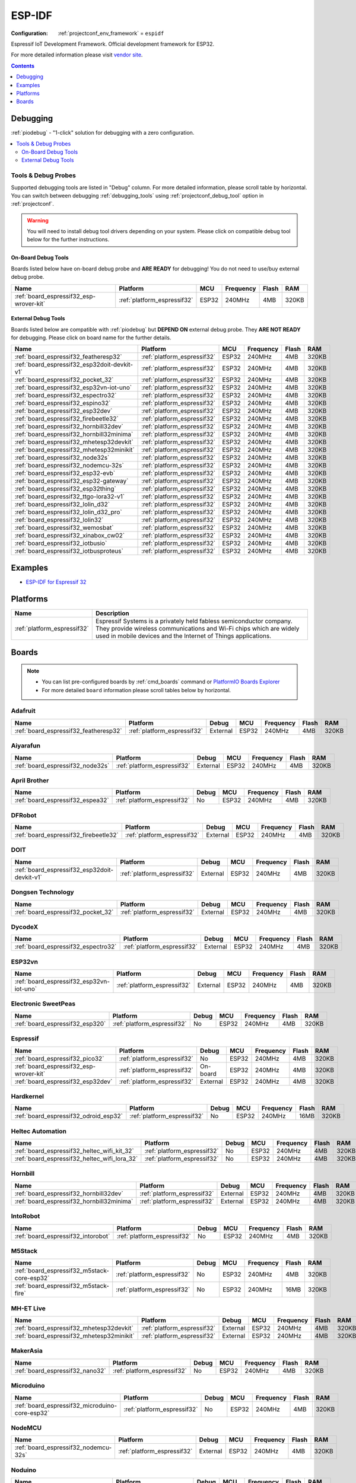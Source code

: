 ..  Copyright (c) 2014-present PlatformIO <contact@platformio.org>
    Licensed under the Apache License, Version 2.0 (the "License");
    you may not use this file except in compliance with the License.
    You may obtain a copy of the License at
       http://www.apache.org/licenses/LICENSE-2.0
    Unless required by applicable law or agreed to in writing, software
    distributed under the License is distributed on an "AS IS" BASIS,
    WITHOUT WARRANTIES OR CONDITIONS OF ANY KIND, either express or implied.
    See the License for the specific language governing permissions and
    limitations under the License.

.. _framework_espidf:

ESP-IDF
=======

:Configuration:
  :ref:`projectconf_env_framework` = ``espidf``

Espressif IoT Development Framework. Official development framework for ESP32.

For more detailed information please visit `vendor site <https://github.com/espressif/esp-idf?utm_source=platformio&utm_medium=docs>`_.


.. contents:: Contents
    :local:
    :depth: 1

Debugging
---------

:ref:`piodebug` - "1-click" solution for debugging with a zero configuration.

.. contents::
    :local:


Tools & Debug Probes
~~~~~~~~~~~~~~~~~~~~

Supported debugging tools are listed in "Debug" column. For more detailed
information, please scroll table by horizontal.
You can switch between debugging :ref:`debugging_tools` using
:ref:`projectconf_debug_tool` option in :ref:`projectconf`.

.. warning::
    You will need to install debug tool drivers depending on your system.
    Please click on compatible debug tool below for the further instructions.


On-Board Debug Tools
^^^^^^^^^^^^^^^^^^^^

Boards listed below have on-board debug probe and **ARE READY** for debugging!
You do not need to use/buy external debug probe.


.. list-table::
    :header-rows:  1

    * - Name
      - Platform
      - MCU
      - Frequency
      - Flash
      - RAM
    * - :ref:`board_espressif32_esp-wrover-kit`
      - :ref:`platform_espressif32`
      - ESP32
      - 240MHz
      - 4MB
      - 320KB


External Debug Tools
^^^^^^^^^^^^^^^^^^^^

Boards listed below are compatible with :ref:`piodebug` but **DEPEND ON**
external debug probe. They **ARE NOT READY** for debugging.
Please click on board name for the further details.


.. list-table::
    :header-rows:  1

    * - Name
      - Platform
      - MCU
      - Frequency
      - Flash
      - RAM
    * - :ref:`board_espressif32_featheresp32`
      - :ref:`platform_espressif32`
      - ESP32
      - 240MHz
      - 4MB
      - 320KB
    * - :ref:`board_espressif32_esp32doit-devkit-v1`
      - :ref:`platform_espressif32`
      - ESP32
      - 240MHz
      - 4MB
      - 320KB
    * - :ref:`board_espressif32_pocket_32`
      - :ref:`platform_espressif32`
      - ESP32
      - 240MHz
      - 4MB
      - 320KB
    * - :ref:`board_espressif32_esp32vn-iot-uno`
      - :ref:`platform_espressif32`
      - ESP32
      - 240MHz
      - 4MB
      - 320KB
    * - :ref:`board_espressif32_espectro32`
      - :ref:`platform_espressif32`
      - ESP32
      - 240MHz
      - 4MB
      - 320KB
    * - :ref:`board_espressif32_espino32`
      - :ref:`platform_espressif32`
      - ESP32
      - 240MHz
      - 4MB
      - 320KB
    * - :ref:`board_espressif32_esp32dev`
      - :ref:`platform_espressif32`
      - ESP32
      - 240MHz
      - 4MB
      - 320KB
    * - :ref:`board_espressif32_firebeetle32`
      - :ref:`platform_espressif32`
      - ESP32
      - 240MHz
      - 4MB
      - 320KB
    * - :ref:`board_espressif32_hornbill32dev`
      - :ref:`platform_espressif32`
      - ESP32
      - 240MHz
      - 4MB
      - 320KB
    * - :ref:`board_espressif32_hornbill32minima`
      - :ref:`platform_espressif32`
      - ESP32
      - 240MHz
      - 4MB
      - 320KB
    * - :ref:`board_espressif32_mhetesp32devkit`
      - :ref:`platform_espressif32`
      - ESP32
      - 240MHz
      - 4MB
      - 320KB
    * - :ref:`board_espressif32_mhetesp32minikit`
      - :ref:`platform_espressif32`
      - ESP32
      - 240MHz
      - 4MB
      - 320KB
    * - :ref:`board_espressif32_node32s`
      - :ref:`platform_espressif32`
      - ESP32
      - 240MHz
      - 4MB
      - 320KB
    * - :ref:`board_espressif32_nodemcu-32s`
      - :ref:`platform_espressif32`
      - ESP32
      - 240MHz
      - 4MB
      - 320KB
    * - :ref:`board_espressif32_esp32-evb`
      - :ref:`platform_espressif32`
      - ESP32
      - 240MHz
      - 4MB
      - 320KB
    * - :ref:`board_espressif32_esp32-gateway`
      - :ref:`platform_espressif32`
      - ESP32
      - 240MHz
      - 4MB
      - 320KB
    * - :ref:`board_espressif32_esp32thing`
      - :ref:`platform_espressif32`
      - ESP32
      - 240MHz
      - 4MB
      - 320KB
    * - :ref:`board_espressif32_ttgo-lora32-v1`
      - :ref:`platform_espressif32`
      - ESP32
      - 240MHz
      - 4MB
      - 320KB
    * - :ref:`board_espressif32_lolin_d32`
      - :ref:`platform_espressif32`
      - ESP32
      - 240MHz
      - 4MB
      - 320KB
    * - :ref:`board_espressif32_lolin_d32_pro`
      - :ref:`platform_espressif32`
      - ESP32
      - 240MHz
      - 4MB
      - 320KB
    * - :ref:`board_espressif32_lolin32`
      - :ref:`platform_espressif32`
      - ESP32
      - 240MHz
      - 4MB
      - 320KB
    * - :ref:`board_espressif32_wemosbat`
      - :ref:`platform_espressif32`
      - ESP32
      - 240MHz
      - 4MB
      - 320KB
    * - :ref:`board_espressif32_xinabox_cw02`
      - :ref:`platform_espressif32`
      - ESP32
      - 240MHz
      - 4MB
      - 320KB
    * - :ref:`board_espressif32_iotbusio`
      - :ref:`platform_espressif32`
      - ESP32
      - 240MHz
      - 4MB
      - 320KB
    * - :ref:`board_espressif32_iotbusproteus`
      - :ref:`platform_espressif32`
      - ESP32
      - 240MHz
      - 4MB
      - 320KB


Examples
--------

* `ESP-IDF for Espressif 32 <https://github.com/platformio/platform-espressif32/tree/master/examples?utm_source=platformio&utm_medium=docs>`_

Platforms
---------
.. list-table::
    :header-rows:  1

    * - Name
      - Description

    * - :ref:`platform_espressif32`
      - Espressif Systems is a privately held fabless semiconductor company. They provide wireless communications and Wi-Fi chips which are widely used in mobile devices and the Internet of Things applications.

Boards
------

.. note::
    * You can list pre-configured boards by :ref:`cmd_boards` command or
      `PlatformIO Boards Explorer <https://platformio.org/boards>`_
    * For more detailed ``board`` information please scroll tables below by horizontal.

Adafruit
~~~~~~~~

.. list-table::
    :header-rows:  1

    * - Name
      - Platform
      - Debug
      - MCU
      - Frequency
      - Flash
      - RAM
    * - :ref:`board_espressif32_featheresp32`
      - :ref:`platform_espressif32`
      - External
      - ESP32
      - 240MHz
      - 4MB
      - 320KB

Aiyarafun
~~~~~~~~~

.. list-table::
    :header-rows:  1

    * - Name
      - Platform
      - Debug
      - MCU
      - Frequency
      - Flash
      - RAM
    * - :ref:`board_espressif32_node32s`
      - :ref:`platform_espressif32`
      - External
      - ESP32
      - 240MHz
      - 4MB
      - 320KB

April Brother
~~~~~~~~~~~~~

.. list-table::
    :header-rows:  1

    * - Name
      - Platform
      - Debug
      - MCU
      - Frequency
      - Flash
      - RAM
    * - :ref:`board_espressif32_espea32`
      - :ref:`platform_espressif32`
      - No
      - ESP32
      - 240MHz
      - 4MB
      - 320KB

DFRobot
~~~~~~~

.. list-table::
    :header-rows:  1

    * - Name
      - Platform
      - Debug
      - MCU
      - Frequency
      - Flash
      - RAM
    * - :ref:`board_espressif32_firebeetle32`
      - :ref:`platform_espressif32`
      - External
      - ESP32
      - 240MHz
      - 4MB
      - 320KB

DOIT
~~~~

.. list-table::
    :header-rows:  1

    * - Name
      - Platform
      - Debug
      - MCU
      - Frequency
      - Flash
      - RAM
    * - :ref:`board_espressif32_esp32doit-devkit-v1`
      - :ref:`platform_espressif32`
      - External
      - ESP32
      - 240MHz
      - 4MB
      - 320KB

Dongsen Technology
~~~~~~~~~~~~~~~~~~

.. list-table::
    :header-rows:  1

    * - Name
      - Platform
      - Debug
      - MCU
      - Frequency
      - Flash
      - RAM
    * - :ref:`board_espressif32_pocket_32`
      - :ref:`platform_espressif32`
      - External
      - ESP32
      - 240MHz
      - 4MB
      - 320KB

DycodeX
~~~~~~~

.. list-table::
    :header-rows:  1

    * - Name
      - Platform
      - Debug
      - MCU
      - Frequency
      - Flash
      - RAM
    * - :ref:`board_espressif32_espectro32`
      - :ref:`platform_espressif32`
      - External
      - ESP32
      - 240MHz
      - 4MB
      - 320KB

ESP32vn
~~~~~~~

.. list-table::
    :header-rows:  1

    * - Name
      - Platform
      - Debug
      - MCU
      - Frequency
      - Flash
      - RAM
    * - :ref:`board_espressif32_esp32vn-iot-uno`
      - :ref:`platform_espressif32`
      - External
      - ESP32
      - 240MHz
      - 4MB
      - 320KB

Electronic SweetPeas
~~~~~~~~~~~~~~~~~~~~

.. list-table::
    :header-rows:  1

    * - Name
      - Platform
      - Debug
      - MCU
      - Frequency
      - Flash
      - RAM
    * - :ref:`board_espressif32_esp320`
      - :ref:`platform_espressif32`
      - No
      - ESP32
      - 240MHz
      - 4MB
      - 320KB

Espressif
~~~~~~~~~

.. list-table::
    :header-rows:  1

    * - Name
      - Platform
      - Debug
      - MCU
      - Frequency
      - Flash
      - RAM
    * - :ref:`board_espressif32_pico32`
      - :ref:`platform_espressif32`
      - No
      - ESP32
      - 240MHz
      - 4MB
      - 320KB
    * - :ref:`board_espressif32_esp-wrover-kit`
      - :ref:`platform_espressif32`
      - On-board
      - ESP32
      - 240MHz
      - 4MB
      - 320KB
    * - :ref:`board_espressif32_esp32dev`
      - :ref:`platform_espressif32`
      - External
      - ESP32
      - 240MHz
      - 4MB
      - 320KB

Hardkernel
~~~~~~~~~~

.. list-table::
    :header-rows:  1

    * - Name
      - Platform
      - Debug
      - MCU
      - Frequency
      - Flash
      - RAM
    * - :ref:`board_espressif32_odroid_esp32`
      - :ref:`platform_espressif32`
      - No
      - ESP32
      - 240MHz
      - 16MB
      - 320KB

Heltec Automation
~~~~~~~~~~~~~~~~~

.. list-table::
    :header-rows:  1

    * - Name
      - Platform
      - Debug
      - MCU
      - Frequency
      - Flash
      - RAM
    * - :ref:`board_espressif32_heltec_wifi_kit_32`
      - :ref:`platform_espressif32`
      - No
      - ESP32
      - 240MHz
      - 4MB
      - 320KB
    * - :ref:`board_espressif32_heltec_wifi_lora_32`
      - :ref:`platform_espressif32`
      - No
      - ESP32
      - 240MHz
      - 4MB
      - 320KB

Hornbill
~~~~~~~~

.. list-table::
    :header-rows:  1

    * - Name
      - Platform
      - Debug
      - MCU
      - Frequency
      - Flash
      - RAM
    * - :ref:`board_espressif32_hornbill32dev`
      - :ref:`platform_espressif32`
      - External
      - ESP32
      - 240MHz
      - 4MB
      - 320KB
    * - :ref:`board_espressif32_hornbill32minima`
      - :ref:`platform_espressif32`
      - External
      - ESP32
      - 240MHz
      - 4MB
      - 320KB

IntoRobot
~~~~~~~~~

.. list-table::
    :header-rows:  1

    * - Name
      - Platform
      - Debug
      - MCU
      - Frequency
      - Flash
      - RAM
    * - :ref:`board_espressif32_intorobot`
      - :ref:`platform_espressif32`
      - No
      - ESP32
      - 240MHz
      - 4MB
      - 320KB

M5Stack
~~~~~~~

.. list-table::
    :header-rows:  1

    * - Name
      - Platform
      - Debug
      - MCU
      - Frequency
      - Flash
      - RAM
    * - :ref:`board_espressif32_m5stack-core-esp32`
      - :ref:`platform_espressif32`
      - No
      - ESP32
      - 240MHz
      - 4MB
      - 320KB
    * - :ref:`board_espressif32_m5stack-fire`
      - :ref:`platform_espressif32`
      - No
      - ESP32
      - 240MHz
      - 16MB
      - 320KB

MH-ET Live
~~~~~~~~~~

.. list-table::
    :header-rows:  1

    * - Name
      - Platform
      - Debug
      - MCU
      - Frequency
      - Flash
      - RAM
    * - :ref:`board_espressif32_mhetesp32devkit`
      - :ref:`platform_espressif32`
      - External
      - ESP32
      - 240MHz
      - 4MB
      - 320KB
    * - :ref:`board_espressif32_mhetesp32minikit`
      - :ref:`platform_espressif32`
      - External
      - ESP32
      - 240MHz
      - 4MB
      - 320KB

MakerAsia
~~~~~~~~~

.. list-table::
    :header-rows:  1

    * - Name
      - Platform
      - Debug
      - MCU
      - Frequency
      - Flash
      - RAM
    * - :ref:`board_espressif32_nano32`
      - :ref:`platform_espressif32`
      - No
      - ESP32
      - 240MHz
      - 4MB
      - 320KB

Microduino
~~~~~~~~~~

.. list-table::
    :header-rows:  1

    * - Name
      - Platform
      - Debug
      - MCU
      - Frequency
      - Flash
      - RAM
    * - :ref:`board_espressif32_microduino-core-esp32`
      - :ref:`platform_espressif32`
      - No
      - ESP32
      - 240MHz
      - 4MB
      - 320KB

NodeMCU
~~~~~~~

.. list-table::
    :header-rows:  1

    * - Name
      - Platform
      - Debug
      - MCU
      - Frequency
      - Flash
      - RAM
    * - :ref:`board_espressif32_nodemcu-32s`
      - :ref:`platform_espressif32`
      - External
      - ESP32
      - 240MHz
      - 4MB
      - 320KB

Noduino
~~~~~~~

.. list-table::
    :header-rows:  1

    * - Name
      - Platform
      - Debug
      - MCU
      - Frequency
      - Flash
      - RAM
    * - :ref:`board_espressif32_quantum`
      - :ref:`platform_espressif32`
      - No
      - ESP32
      - 240MHz
      - 16MB
      - 320KB

OLIMEX
~~~~~~

.. list-table::
    :header-rows:  1

    * - Name
      - Platform
      - Debug
      - MCU
      - Frequency
      - Flash
      - RAM
    * - :ref:`board_espressif32_esp32-evb`
      - :ref:`platform_espressif32`
      - External
      - ESP32
      - 240MHz
      - 4MB
      - 320KB
    * - :ref:`board_espressif32_esp32-gateway`
      - :ref:`platform_espressif32`
      - External
      - ESP32
      - 240MHz
      - 4MB
      - 320KB
    * - :ref:`board_espressif32_esp32-pro`
      - :ref:`platform_espressif32`
      - No
      - ESP32
      - 240MHz
      - 4MB
      - 320KB

Onehorse
~~~~~~~~

.. list-table::
    :header-rows:  1

    * - Name
      - Platform
      - Debug
      - MCU
      - Frequency
      - Flash
      - RAM
    * - :ref:`board_espressif32_onehorse32dev`
      - :ref:`platform_espressif32`
      - No
      - ESP32
      - 240MHz
      - 4MB
      - 320KB

SparkFun Electronics
~~~~~~~~~~~~~~~~~~~~

.. list-table::
    :header-rows:  1

    * - Name
      - Platform
      - Debug
      - MCU
      - Frequency
      - Flash
      - RAM
    * - :ref:`board_espressif32_esp32thing`
      - :ref:`platform_espressif32`
      - External
      - ESP32
      - 240MHz
      - 4MB
      - 320KB

TTGO
~~~~

.. list-table::
    :header-rows:  1

    * - Name
      - Platform
      - Debug
      - MCU
      - Frequency
      - Flash
      - RAM
    * - :ref:`board_espressif32_ttgo-lora32-v1`
      - :ref:`platform_espressif32`
      - External
      - ESP32
      - 240MHz
      - 4MB
      - 320KB

ThaiEasyElec
~~~~~~~~~~~~

.. list-table::
    :header-rows:  1

    * - Name
      - Platform
      - Debug
      - MCU
      - Frequency
      - Flash
      - RAM
    * - :ref:`board_espressif32_espino32`
      - :ref:`platform_espressif32`
      - External
      - ESP32
      - 240MHz
      - 4MB
      - 320KB

WEMOS
~~~~~

.. list-table::
    :header-rows:  1

    * - Name
      - Platform
      - Debug
      - MCU
      - Frequency
      - Flash
      - RAM
    * - :ref:`board_espressif32_lolin_d32`
      - :ref:`platform_espressif32`
      - External
      - ESP32
      - 240MHz
      - 4MB
      - 320KB
    * - :ref:`board_espressif32_lolin_d32_pro`
      - :ref:`platform_espressif32`
      - External
      - ESP32
      - 240MHz
      - 4MB
      - 320KB
    * - :ref:`board_espressif32_lolin32`
      - :ref:`platform_espressif32`
      - External
      - ESP32
      - 240MHz
      - 4MB
      - 320KB
    * - :ref:`board_espressif32_wemosbat`
      - :ref:`platform_espressif32`
      - External
      - ESP32
      - 240MHz
      - 4MB
      - 320KB

Widora
~~~~~~

.. list-table::
    :header-rows:  1

    * - Name
      - Platform
      - Debug
      - MCU
      - Frequency
      - Flash
      - RAM
    * - :ref:`board_espressif32_widora-air`
      - :ref:`platform_espressif32`
      - No
      - ESP32
      - 240MHz
      - 16MB
      - 320KB

XinaBox
~~~~~~~

.. list-table::
    :header-rows:  1

    * - Name
      - Platform
      - Debug
      - MCU
      - Frequency
      - Flash
      - RAM
    * - :ref:`board_espressif32_xinabox_cw02`
      - :ref:`platform_espressif32`
      - External
      - ESP32
      - 240MHz
      - 4MB
      - 320KB

oddWires
~~~~~~~~

.. list-table::
    :header-rows:  1

    * - Name
      - Platform
      - Debug
      - MCU
      - Frequency
      - Flash
      - RAM
    * - :ref:`board_espressif32_iotbusio`
      - :ref:`platform_espressif32`
      - External
      - ESP32
      - 240MHz
      - 4MB
      - 320KB
    * - :ref:`board_espressif32_iotbusproteus`
      - :ref:`platform_espressif32`
      - External
      - ESP32
      - 240MHz
      - 4MB
      - 320KB

u-blox
~~~~~~

.. list-table::
    :header-rows:  1

    * - Name
      - Platform
      - Debug
      - MCU
      - Frequency
      - Flash
      - RAM
    * - :ref:`board_espressif32_nina_w10`
      - :ref:`platform_espressif32`
      - No
      - ESP32
      - 240MHz
      - 2MB
      - 320KB
